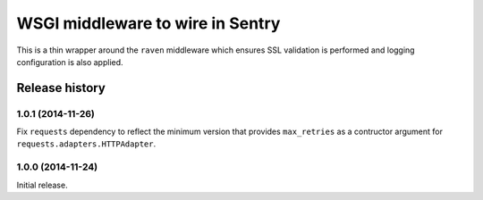 =================================
WSGI middleware to wire in Sentry
=================================

This is a thin wrapper around the ``raven`` middleware which ensures SSL
validation is performed and logging configuration is also applied.


Release history
===============

1.0.1 (2014-11-26)
------------------

Fix ``requests`` dependency to reflect the minimum version that provides
``max_retries`` as a contructor argument for ``requests.adapters.HTTPAdapter``.


1.0.0 (2014-11-24)
------------------

Initial release.
